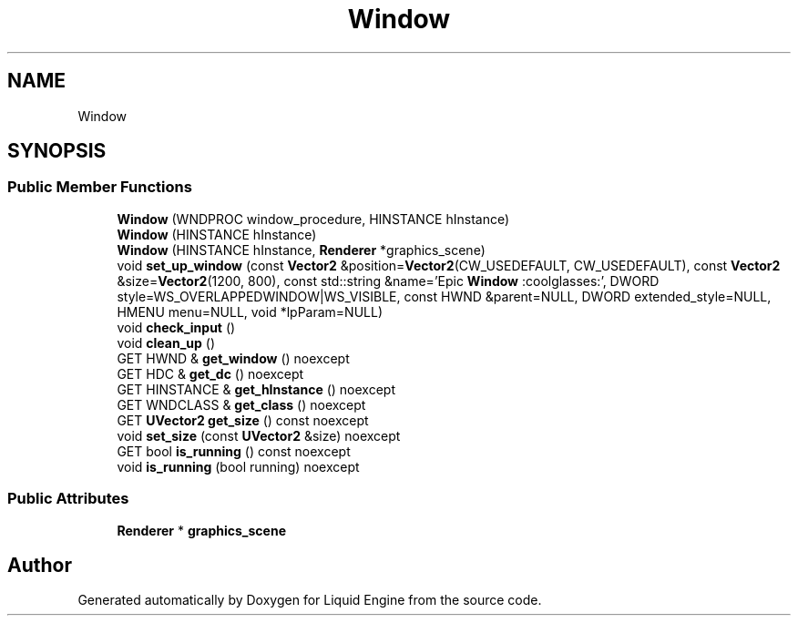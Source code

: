 .TH "Window" 3 "Fri Aug 11 2023" "Liquid Engine" \" -*- nroff -*-
.ad l
.nh
.SH NAME
Window
.SH SYNOPSIS
.br
.PP
.SS "Public Member Functions"

.in +1c
.ti -1c
.RI "\fBWindow\fP (WNDPROC window_procedure, HINSTANCE hInstance)"
.br
.ti -1c
.RI "\fBWindow\fP (HINSTANCE hInstance)"
.br
.ti -1c
.RI "\fBWindow\fP (HINSTANCE hInstance, \fBRenderer\fP *graphics_scene)"
.br
.ti -1c
.RI "void \fBset_up_window\fP (const \fBVector2\fP &position=\fBVector2\fP(CW_USEDEFAULT, CW_USEDEFAULT), const \fBVector2\fP &size=\fBVector2\fP(1200, 800), const std::string &name='Epic \fBWindow\fP :coolglasses:', DWORD style=WS_OVERLAPPEDWINDOW|WS_VISIBLE, const HWND &parent=NULL, DWORD extended_style=NULL, HMENU menu=NULL, void *lpParam=NULL)"
.br
.ti -1c
.RI "void \fBcheck_input\fP ()"
.br
.ti -1c
.RI "void \fBclean_up\fP ()"
.br
.ti -1c
.RI "GET HWND & \fBget_window\fP () noexcept"
.br
.ti -1c
.RI "GET HDC & \fBget_dc\fP () noexcept"
.br
.ti -1c
.RI "GET HINSTANCE & \fBget_hInstance\fP () noexcept"
.br
.ti -1c
.RI "GET WNDCLASS & \fBget_class\fP () noexcept"
.br
.ti -1c
.RI "GET \fBUVector2\fP \fBget_size\fP () const noexcept"
.br
.ti -1c
.RI "void \fBset_size\fP (const \fBUVector2\fP &size) noexcept"
.br
.ti -1c
.RI "GET bool \fBis_running\fP () const noexcept"
.br
.ti -1c
.RI "void \fBis_running\fP (bool running) noexcept"
.br
.in -1c
.SS "Public Attributes"

.in +1c
.ti -1c
.RI "\fBRenderer\fP * \fBgraphics_scene\fP"
.br
.in -1c

.SH "Author"
.PP 
Generated automatically by Doxygen for Liquid Engine from the source code\&.
